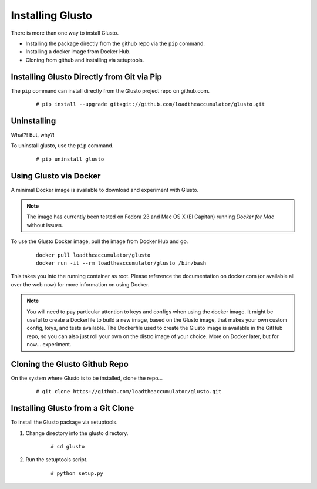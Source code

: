 Installing Glusto
-----------------

There is more than one way to install Glusto.

* Installing the package directly from the github repo via the ``pip`` command.
* Installing a docker image from Docker Hub.
* Cloning from github and installing via setuptools.


Installing Glusto Directly from Git via Pip
===========================================

The ``pip`` command can install directly from the Glusto project repo on github.com.

	::

		# pip install --upgrade git+git://github.com/loadtheaccumulator/glusto.git


Uninstalling
============

What?! But, why?!

To uninstall glusto, use the ``pip`` command.

	::

		# pip uninstall glusto


Using Glusto via Docker
=======================

A minimal Docker image is available to download and experiment with Glusto.

.. Note::

	The image has currently been tested on Fedora 23 and Mac OS X (El Capitan)
	running *Docker for Mac* without issues.

To use the Glusto Docker image, pull the image from Docker Hub and go.

	::

		docker pull loadtheaccumulator/glusto
		docker run -it --rm loadtheaccumulator/glusto /bin/bash

This takes you into the running container as root. Please reference the documentation
on docker.com (or available all over the web now) for more information on using Docker.

.. Note::

	You will need to pay particular attention to keys and configs when using
	the docker image. It might be useful to create a Dockerfile to build a new
	image, based on the Glusto image, that makes your own custom config, keys,
	and tests available. The Dockerfile used to create the Glusto image is available
	in the GitHub repo, so you can also just roll your own on the distro image of your choice.
	More on Docker later, but for now... experiment.


Cloning the Glusto Github Repo
==============================

On the system where Glusto is to be installed, clone the repo...

	::

		# git clone https://github.com/loadtheaccumulator/glusto.git


Installing Glusto from a Git Clone
==================================

To install the Glusto package via setuptools.

#. Change directory into the glusto directory.

	::

		# cd glusto

#. Run the setuptools script.

	::

		# python setup.py


